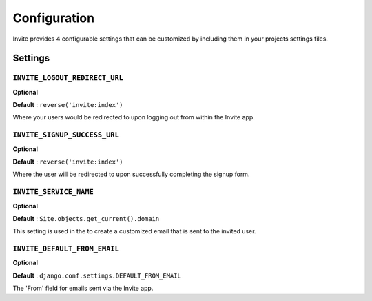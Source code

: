 #############
Configuration
#############

Invite provides 4 configurable settings that can be customized by including them in your
projects settings files.

Settings
--------

``INVITE_LOGOUT_REDIRECT_URL``
...............................

**Optional**

**Default** : ``reverse('invite:index')``

Where your users would be redirected to upon logging out from within the Invite app.


``INVITE_SIGNUP_SUCCESS_URL``
...............................

**Optional**

**Default** : ``reverse('invite:index')``

Where the user will be redirected to upon successfully completing the signup form.

``INVITE_SERVICE_NAME``
.......................

**Optional**

**Default** : ``Site.objects.get_current().domain``

This setting is used in the to create a customized email that is sent to the invited user. 


``INVITE_DEFAULT_FROM_EMAIL``
.............................

**Optional**

**Default** : ``django.conf.settings.DEFAULT_FROM_EMAIL``

The 'From' field for emails sent via the Invite app.

